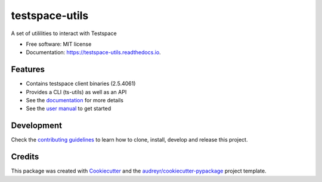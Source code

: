 ===============
testspace-utils
===============


.. image:: https://img.shields.io/pypi/v/testspace_utils.svg
        :target: https://pypi.python.org/pypi/testspace_utils

.. image:: https://readthedocs.org/projects/testspace-utils/badge/?version=latest
        :target: https://testspace-utils.readthedocs.io/en/latest/?badge=latest
        :alt: Documentation Status

A set of utililities to interact with Testspace


* Free software: MIT license
* Documentation: https://testspace-utils.readthedocs.io.


Features
--------

* Contains testspace client binaries (2.5.4061)
* Provides a CLI (ts-utils) as well as an API
* See the `documentation`_ for more details
* See the `user manual`_ to get started

Development
-----------

Check the
`contributing guidelines <https://m.devpi.net/testspace/dev/testspace-utils/latest/+d/contributing.html>`_
to learn how to clone, install, develop and release this project.


Credits
-------

This package was created with Cookiecutter_ and the `audreyr/cookiecutter-pypackage`_ project template.

.. _Cookiecutter: https://github.com/audreyr/cookiecutter
.. _`audreyr/cookiecutter-pypackage`: https://github.com/audreyr/cookiecutter-pypackage
.. _`documentation` : https://m.devpi.net/testspace/dev/testspace-utils/latest/+d/index.html
.. _`user manual` : https://m.devpi.net/testspace/dev/testspace-utils/latest/+d/usage.html